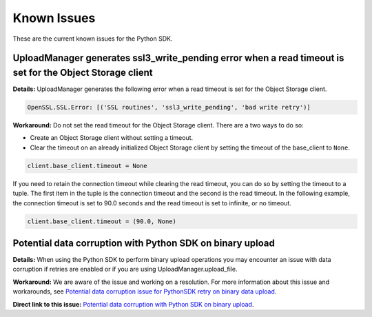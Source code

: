 .. _known-issues:

Known Issues
~~~~~~~~~~~~~~~~~~~~~~
These are the current known issues for the Python SDK.

UploadManager generates ssl3_write_pending error when a read timeout is set for the Object Storage client
=========================================================================================================
**Details:** UploadManager generates the following error when a read timeout is set for the Object Storage client.

.. code-block:: python

    OpenSSL.SSL.Error: [('SSL routines', 'ssl3_write_pending', 'bad write retry')]

**Workaround:** Do not set the read timeout for the Object Storage client. There are a two ways to do so:

- Create an Object Storage client without setting a timeout. 
- Clear the timeout on an already initialized Object Storage client by setting the timeout of the base_client to ``None``.

.. code-block:: python

    client.base_client.timeout = None

If you need to retain the connection timeout while clearing the read timeout, you can do so by setting the timeout to a tuple. The first item in the tuple is the connection timeout and the second is the read timeout. In the following example, the connection timeout is set to 90.0 seconds and the read timeout is set to infinite, or no timeout.

.. code-block:: python

    client.base_client.timeout = (90.0, None)


Potential data corruption with Python SDK on binary upload
==========================================================

**Details:** When using the Python SDK to perform binary upload operations you may encounter an issue with data corruption if retries are enabled or if you are using UploadManager.upload_file.

**Workaround:** We are aware of the issue and working on a resolution. For more information about this issue and workarounds, see `Potential data corruption issue for PythonSDK retry on binary data upload <https://github.com/oracle/oci-python-sdk/issues/203/>`_.

**Direct link to this issue:** `Potential data corruption with Python SDK on binary upload <https://preview.oci.oraclecorp.com/iaas/Content/knownissues.htm?bundle=joPythonKnownIssue#pythonDataCorrupt>`_.